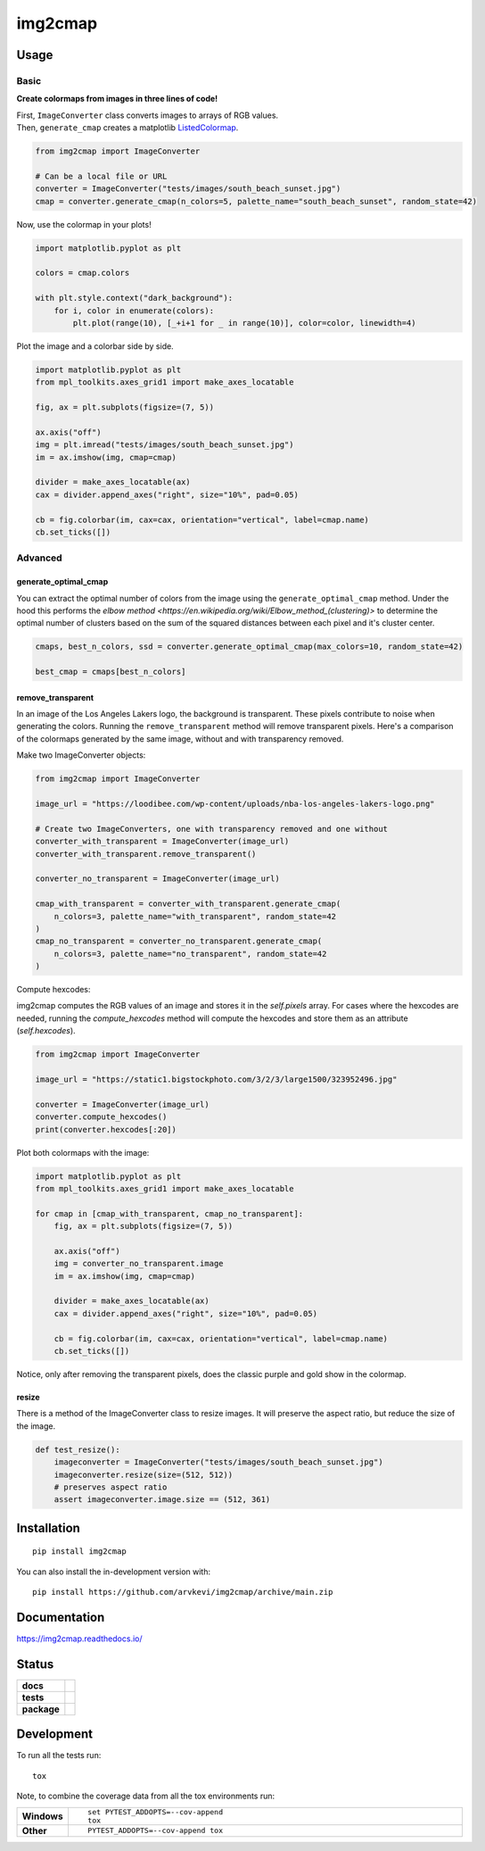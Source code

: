 ========
img2cmap
========

Usage
=====

Basic
-----

**Create colormaps from images in three lines of code!**

| First, ``ImageConverter`` class converts images to arrays of RGB values.
| Then, ``generate_cmap`` creates a matplotlib `ListedColormap <https://matplotlib.org/stable/api/_as_gen/matplotlib.colors.ListedColormap.html#matplotlib-colors-listedcolormap>`_.

.. code-block:: python3

    from img2cmap import ImageConverter

    # Can be a local file or URL
    converter = ImageConverter("tests/images/south_beach_sunset.jpg")
    cmap = converter.generate_cmap(n_colors=5, palette_name="south_beach_sunset", random_state=42)

Now, use the colormap in your plots!

.. code-block:: python3

    import matplotlib.pyplot as plt

    colors = cmap.colors

    with plt.style.context("dark_background"):
        for i, color in enumerate(colors):
            plt.plot(range(10), [_+i+1 for _ in range(10)], color=color, linewidth=4)

.. image:: images/img2cmap_demo.png
    :align: center


Plot the image and a colorbar side by side.

.. code-block:: python3

    import matplotlib.pyplot as plt
    from mpl_toolkits.axes_grid1 import make_axes_locatable

    fig, ax = plt.subplots(figsize=(7, 5))

    ax.axis("off")
    img = plt.imread("tests/images/south_beach_sunset.jpg")
    im = ax.imshow(img, cmap=cmap)

    divider = make_axes_locatable(ax)
    cax = divider.append_axes("right", size="10%", pad=0.05)

    cb = fig.colorbar(im, cax=cax, orientation="vertical", label=cmap.name)
    cb.set_ticks([])

.. image:: images/colorbar.png
    :align: center


Advanced
--------

generate_optimal_cmap
^^^^^^^^^^^^^^^^^^^^^

You can extract the optimal number of colors from the image using the ``generate_optimal_cmap`` method.
Under the hood this performs the `elbow method <https://en.wikipedia.org/wiki/Elbow_method_(clustering)>`
to determine the optimal number of clusters based on the sum of the squared distances between each pixel
and it's cluster center.


.. code-block:: python3

    cmaps, best_n_colors, ssd = converter.generate_optimal_cmap(max_colors=10, random_state=42)

    best_cmap = cmaps[best_n_colors]


remove_transparent
^^^^^^^^^^^^^^^^^^^

In an image of the Los Angeles Lakers logo, the background is transparent. These pixels
contribute to noise when generating the colors. Running the ``remove_transparent`` method
will remove transparent pixels. Here's a comparison of the colormaps generated by the same image,
without and with transparency removed.

Make two ImageConverter objects:

.. code-block:: python3

    from img2cmap import ImageConverter

    image_url = "https://loodibee.com/wp-content/uploads/nba-los-angeles-lakers-logo.png"

    # Create two ImageConverters, one with transparency removed and one without
    converter_with_transparent = ImageConverter(image_url)
    converter_with_transparent.remove_transparent()

    converter_no_transparent = ImageConverter(image_url)

    cmap_with_transparent = converter_with_transparent.generate_cmap(
        n_colors=3, palette_name="with_transparent", random_state=42
    )
    cmap_no_transparent = converter_no_transparent.generate_cmap(
        n_colors=3, palette_name="no_transparent", random_state=42
    )

Compute hexcodes: 

img2cmap computes the RGB values of an image and stores it in the `self.pixels` array. 
For cases where the hexcodes are needed, running the `compute_hexcodes` method will compute the hexcodes
and store them as an attribute (`self.hexcodes`).

.. code-block:: python3

    from img2cmap import ImageConverter

    image_url = "https://static1.bigstockphoto.com/3/2/3/large1500/323952496.jpg"

    converter = ImageConverter(image_url)
    converter.compute_hexcodes()
    print(converter.hexcodes[:20])

Plot both colormaps with the image:


.. code-block:: python3

    import matplotlib.pyplot as plt
    from mpl_toolkits.axes_grid1 import make_axes_locatable

    for cmap in [cmap_with_transparent, cmap_no_transparent]:
        fig, ax = plt.subplots(figsize=(7, 5))

        ax.axis("off")
        img = converter_no_transparent.image
        im = ax.imshow(img, cmap=cmap)

        divider = make_axes_locatable(ax)
        cax = divider.append_axes("right", size="10%", pad=0.05)

        cb = fig.colorbar(im, cax=cax, orientation="vertical", label=cmap.name)
        cb.set_ticks([])


.. image:: images/lakers_with_transparent.png
    :align: center

.. image:: images/lakers_no_transparent.png
    :align: center

Notice, only after removing the transparent pixels, does the classic purple and gold show in the colormap.


resize
^^^^^^

There is a method of the ImageConverter class to resize images. It will preserve the aspect ratio, but reduce the size
of the image.

.. code-block:: python3

    def test_resize():
        imageconverter = ImageConverter("tests/images/south_beach_sunset.jpg")
        imageconverter.resize(size=(512, 512))
        # preserves aspect ratio
        assert imageconverter.image.size == (512, 361)


Installation
============

::

    pip install img2cmap

You can also install the in-development version with::

    pip install https://github.com/arvkevi/img2cmap/archive/main.zip


Documentation
=============


https://img2cmap.readthedocs.io/


Status
======


.. start-badges

.. list-table::
    :stub-columns: 1

    * - docs
      - |docs|
    * - tests
      - | |github-actions|
        | |codecov|
    * - package
      - | |version| |wheel| |supported-versions| |supported-implementations|
.. |docs| image:: https://readthedocs.org/projects/img2cmap/badge/?style=flat
    :target: https://img2cmap.readthedocs.io/
    :alt: Documentation Status

.. |github-actions| image:: https://github.com/arvkevi/img2cmap/actions/workflows/github-actions.yml/badge.svg
    :alt: GitHub Actions Build Status
    :target: https://github.com/arvkevi/img2cmap/actions

.. |codecov| image:: https://codecov.io/gh/arvkevi/img2cmap/branch/main/graphs/badge.svg?branch=main
    :alt: Coverage Status
    :target: https://codecov.io/github/arvkevi/img2cmap

.. |version| image:: https://img.shields.io/pypi/v/img2cmap.svg
    :alt: PyPI Package latest release
    :target: https://pypi.org/project/img2cmap

.. |wheel| image:: https://img.shields.io/pypi/wheel/img2cmap.svg
    :alt: PyPI Wheel
    :target: https://pypi.org/project/img2cmap

.. |supported-versions| image:: https://img.shields.io/pypi/pyversions/img2cmap.svg
    :alt: Supported versions
    :target: https://pypi.org/project/img2cmap

.. |supported-implementations| image:: https://img.shields.io/pypi/implementation/img2cmap.svg
    :alt: Supported implementations
    :target: https://pypi.org/project/img2cmap



.. end-badges


Development
===========

To run all the tests run::

    tox

Note, to combine the coverage data from all the tox environments run:

.. list-table::
    :widths: 10 90
    :stub-columns: 1

    - - Windows
      - ::

            set PYTEST_ADDOPTS=--cov-append
            tox

    - - Other
      - ::

            PYTEST_ADDOPTS=--cov-append tox
